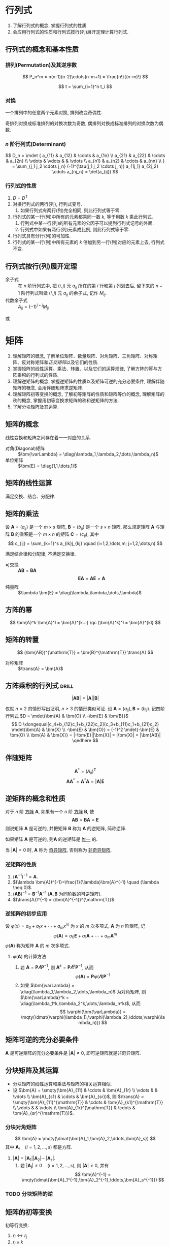 #+LATEX_HEADER: \usepackage{mathtools, amsthm, booktabs, physics, bm, extarrows}
#+LATEX_HEADER: \usepackage[capitalise, nameinlink]{cleveref}
#+LATEX_HEADER: \renewcommand\arraystretch{1.5}
#+LATEX_HEADER: \theoremstyle{definition} \newtheorem{definition}{定义}[section]
#+LATEX_HEADER: \theoremstyle{plain} \newtheorem{theorem}{定理}[section]
#+LATEX_HEADER: \theoremstyle{plain} \newtheorem*{deduction}{推论}
#+LATEX_HEADER: \theoremstyle{remark} \newtheorem{remark}{注释}[section]
#+LATEX_HEADER: \DeclareMathOperator{\diag}{diag}
#+LATEX_HEADER: \DeclareMathOperator{\tr}{tr}
#+LATEX_HEADER: \newcommand{\inner}[2]{[\bm{#1},\bm{#2}]}
#+LATEX_HEADER: \newcommand{\trans}[1]{\bm{#1}^{\mathrm{T}}}
#+LATEX_HEADER: \newcommand{\vg}[1]{\mathrm{(\uppercase\expandafter{\romannumeral#1})}}

* 行列式
1. 了解行列式的概念, 掌握行列式的性质
2. 会应用行列式的性质和行列式按行(列)展开定理计算行列式.

** 行列式的概念和基本性质
*** 排列(Permutation)及其逆序数
\[ P_n^m = n(n-1)(n-2)\cdots(n-m+1) = \frac{n!}{(n-m)!} \]

\[ t = \sum_{i=1}^n t_i \]

*** 对换
#+begin_theorem
一个排列中的任意两个元素对换, 排列改变奇偶性.
#+end_theorem

#+begin_deduction
奇排列对换成标准排列的对换次数为奇数, 偶排列对换成标准排列的对换次数为偶数.
#+end_deduction

*** $n$ 阶行列式(Determinant)
\[ 
D_n = \mdet {
a_{11} & a_{12} & \cdots & a_{1n} \\
a_{21} & a_{22} & \cdots & a_{2n} \\
\vdots & \vdots &        & \vdots \\
a_{n1} & a_{n2} & \cdots & a_{nn} \\
}
= \sum_{j_1 j_2 \cdots j_n} (-1)^{\tau(j_1 j_2 \cdots j_n)} a_{1j_1} a_{2j_2} \cdots a_{nj_n}
= \det(a_{ij})
\]

*** 行列式的性质
1. $D=D^{\mathrm{T}}$
2. 对换行列式的两行(列), 行列式变号.
   1. 如果行列式有两行(列)完全相同, 则此行列式等于零.
3. 行列式的某一行(列)中所有的元素都乘同一数 $k$, 等于用数 $k$ 乘此行列式.
   1. 行列式中某一行(列)的所有元素的公因子可以提到行列式记号的外面.
   2. 行列式中如果有两行(列)元素成比例, 则此行列式等于零.
4. 行列式具有分行(列)的可加性.
5. 行列式的某一行(列)中所有元素的 $k$ 倍加到另一行(列)对应的元素上去, 行列式不变.

** 行列式按行(列)展开定理
- 余子式 :: 在 $n$ 阶行列式中, 把 $(i,j)$ 元 $a_{ij}$ 所在的第 $i$ 行和第 $j$ 列划去后, 留下来的 $n-1$ 阶行列式叫做 $(i,j)$ 元 $a_{ij}$ 的余子式, 记作 $M_{ij}$.
- 代数余子式 :: $A_{ij} = (-1)^{i+j} M_{ij}$

\begin{equation*}
\sum_{k=1}^n a_{ki}A_{kj} = 
\begin{cases}
D & i=j. \\
0 & i \neq j.
\end{cases}
\end{equation*}
或
\begin{equation*}
\sum_{k=1}^n a_{ik}A_{jk} = 
\begin{cases}
D & i=j. \\
0 & i \neq j.
\end{cases}
\end{equation*}

* 矩阵
1. 理解矩阵的概念, 了解单位矩阵、数量矩阵、对角矩阵、三角矩阵、对称矩阵、反对称矩阵和[[正交矩阵和正交变换][正交矩阵]]以及它们的性质.
2. 掌握矩阵的线性运算、乘法、转置、以及它们的运算规律, 了解方阵的幂与方阵乘积的行列式的性质.
3. 理解逆矩阵的概念, 掌握逆矩阵的性质以及矩阵可逆的充分必要条件, 理解伴随矩阵的概念, 会用伴随矩阵求逆矩阵.
4. 理解矩阵初等变换的概念, 了解初等矩阵的性质和矩阵等价的概念, 理解矩阵的秩的概念, 掌握用初等变换求矩阵的秩和逆矩阵的方法.
5. 了解分块矩阵及其运算.

** 矩阵的概念
线性变换和矩阵之间存在着一一对应的关系.
- 对角(Diagonal)矩阵 :: $\bm{\varLambda} = \diag(\lambda_1,\lambda_2,\dots,\lambda_n)$
- 单位矩阵 :: $\bm{E} = \diag(1,1,\dots,1)$

** 矩阵的线性运算
满足交换、结合、分配律.

** 矩阵的乘法
#+begin_definition
设 $\bm{A}=(a_{ij})$ 是一个 $m \times s$ 矩阵, $\bm{B}=(b_{ij})$ 是一个 $s \times n$ 矩阵,
那么规定矩阵 $\bm{A}$ 与矩阵 $\bm{B}$ 的乘积是一个 $m \times n$ 的矩阵 $\bm{C}=(c_{ij})$,
其中 \[ c_{ij} = \sum_{k=1}^s a_{ik}j_{kj} \quad (i=1,2,\dots,m; j=1,2,\dots,n) \]
#+end_definition
满足结合律和分配律, 不满足交换律.
- 可交换 :: $\bm{AB} = \bm{BA}$
  \[ \bm{EA} = \bm{AE} = \bm{A} \]
- 纯量阵 :: $\lambda \bm{E} = \diag(\lambda,\lambda,\dots,\lambda)$

** 方阵的幂
\[ \bm{A}^k \bm{A}^l = \bm{A}^{k+l} \qc (\bm{A}^k)^l = \bm{A}^{kl} \]

** 矩阵的转置
\[ (\bm{AB})^{\mathrm{T}} = \bm{B}^{\mathrm{T}} \trans{A} \]
- 对称矩阵 :: $\trans{A} = \bm{A}$

** 方阵乘积的行列式                                                  :drill:
SCHEDULED: <2019-11-11 Mon>
:PROPERTIES:
:ID:       6E4AF1BC-2B94-4835-B931-B3044C25D1D4
:DRILL_LAST_INTERVAL: 3.86
:DRILL_REPEATS_SINCE_FAIL: 2
:DRILL_TOTAL_REPEATS: 1
:DRILL_FAILURE_COUNT: 0
:DRILL_AVERAGE_QUALITY: 3.0
:DRILL_EASE: 2.36
:DRILL_LAST_QUALITY: 3
:DRILL_LAST_REVIEWED: [2019-11-07 Thu 14:56]
:END:
\[ |\bm{AB}| = |\bm{A}||\bm{B}| \]
#+begin_proof
仅就 $n=2$ 的情形写出证明, $n\geqslant 3$ 的情形类似可证.
设 $\bm{A}=(a_{ij}), \bm{B}=(b_{ij})$. 记四阶行列式 $D = \mdet{\bm{A} & \bm{O} \\ -\bm{E} & \bm{B}}$
\[
D \xlongequal[c_4+b_{12}c_1+b_{22}c_2]{c_3+b_{11}c_1+b_{21}c_2} \mdet{\bm{A} & \bm{X} \\ -\bm{E} & \bm{O}}
= (-1)^2 \mdet{-\bm{E} & \bm{O} \\ \bm{A} & \bm{X}} = |-\bm{E}||\bm{X}| = |\bm{X}| = |\bm{AB}|
\qedhere
\]
#+end_proof

** 伴随矩阵
\[ \bm{A}^{*} = (A_{ij})^{\mathrm{T}} \]
\[ \bm{A} \bm{A}^{*} = \bm{A}^{*} \bm{A} = |\bm{A}| \bm{E} \]

** 逆矩阵的概念和性质
#+begin_definition
对于 $n$ 阶 _方阵_ $\bm{A}$, 如果有一个 $n$ 阶 _方阵_ $\bm{B}$, 使
\[ \bm{AB} = \bm{BA} = \bm{E} \]
则说矩阵 $\bm{A}$ 是可逆的, 并把矩阵 $\bm{B}$ 称为 $\bm{A}$ 的逆矩阵, 简称逆阵.
#+end_definition

如果矩阵 $\bm{A}$ 是可逆的, 则$\bm{A}$ 的逆矩阵是 _惟一_ 的.

当 $|\bm{A}| = 0$ 时, $\bm{A}$ 称为 _奇异矩阵_, 否则称为 _非奇异矩阵_.

*** 逆矩阵的性质
1. $(\bm{A}^{-1})^{-1}=\bm{A}$.
2. $(\lambda \bm{A})^{-1}=\frac{1}{\lambda}\bm{A}^{-1} \quad (\lambda \neq 0)$.
3. $(\bm{AB})^{-1} = \bm{B}^{-1} \bm{A}^{-1}$ ($\bm{A}, \bm{B}$ 为同阶数的可逆矩阵).
4. $(\trans{A})^{-1} = (\bm{A}^{-1})^{\mathrm{T}}$.

*** 逆矩阵的初步应用
设 $\varphi(x) = a_0 + a_1 x + \cdots + a_m x^m$ 为 $x$ 的 $m$ 次多项式, $\bm{A}$ 为 $n$ 阶矩阵, 记
\[ \varphi(\bm{A}) = a_0 \bm{E} + a_1 \bm{A} + \cdots + a_m \bm{A}^m \]
$\varphi(\bm{A})$ 称为矩阵 $\bm{A}$ 的 $m$ 次多项式.

**** $\varphi(\bm{A})$ 的计算方法
1. 若 $\bm{A} = \bm{P\varLambda}\bm{P}^{-1}$, 则 $\bm{A}^k = \bm{P} \bm{\varLambda}^k \bm{P}^{-1}$, 从而
   \[ \varphi(\bm{A}) = \bm{P} \varphi(\bm{\varLambda}) \bm{P}^{-1} \]
2. 如果 $\bm{\varLambda} = \diag(\lambda_1,\lambda_2,\dots,\lambda_n)$ 为对角矩阵, 则 $\bm{\varLambda}^k = \diag(\lambda_1^k,\lambda_2^k,\dots,\lambda_n^k)$, 从而
   \[ \varphi(\bm{\varLambda}) = \mqty(\dmat{\varphi(\lambda_1),\varphi(\lambda_2),\ddots,\varphi(\lambda_n)}) \]

** 矩阵可逆的充分必要条件
$\bm{A}$ 是可逆矩阵的充分必要条件是 $|\bm{A}| \neq 0$, 即可逆矩阵就是非奇异矩阵.

** 分块矩阵及其运算
- 分块矩阵的线性运算和乘法与矩阵的相关运算相似.
- 设 $\bm{A} = \smqty(\bm{A}_{11} & \cdots & \bm{A}_{1r} \\ \vdots & & \vdots \\ \bm{A}_{s1} & \cdots & \bm{A}_{sr})$, 则 $\trans{A} = \smqty(\bm{A}_{11}^{\mathrm{T}} & \cdots & \bm{A}_{s1}^{\mathrm{T}} \\ \vdots & & \vdots \\ \bm{A}_{1r}^{\mathrm{T}} & \cdots & \bm{A}_{sr}^{\mathrm{T}})$.

*** 分块对角矩阵
\[ \bm{A} = \mqty(\dmat{\bm{A}_1,\bm{A}_2,\ddots,\bm{A}_s}) \]
其中 $\bm{A}_i \quad (i=1,2,\dots,s)$ 都是方阵.
1. $|\bm{A}| = |\bm{A}_1| |\bm{A}_2| \cdots |\bm{A}_s|$.
   1. 若 $|\bm{A_i}| \neq 0 \quad (i=1,2,\dots,s)$, 则 $|\bm{A}| \neq 0$, 并有
      \[ \bm{A}^{-1} = \mqty(\dmat{\bm{A}_1^{-1},\bm{A}_2^{-1},\ddots,\bm{A}_s^{-1}}) \]

*** TODO 分块矩阵的逆

** 矩阵的初等变换
#+attr_latex: :options [矩阵的初等变换]
#+begin_definition
初等行变换:
1. $r_i \leftrightarrow r_j$
2. $r_i \times k$
3. $r_i+kr_j$
将记号 $r$ 换成 $c$ 即为矩阵的 _初等列变换_, 其与初等行变换统称为 _初等变换_.
#+end_definition

** 矩阵的等价
- 如果矩阵 $\bm{A}$ 经过有限次初等行变换变成矩阵 $\bm{B}$, 就称矩阵 $\bm{A}$ 与 $\bm{B}$ 行等价, 记作 $\bm{A} \stackrel{r}{\sim} \bm{B}$.
- 如果矩阵 $\bm{A}$ 经过有限次初等列变换变成矩阵 $\bm{B}$, 就称矩阵 $\bm{A}$ 与 $\bm{B}$ 列等价, 记作 $\bm{A} \stackrel{c}{\sim} \bm{B}$.
- 如果矩阵 $\bm{A}$ 经过有限次初等变换变成矩阵 $\bm{B}$, 就称矩阵 $\bm{A}$ 与 $\bm{B}$ 等价, 记作 $\bm{A} \sim \bm{B}$.

- 矩阵等价的性质
  1. 反身性 $\bm{A} \sim \bm{A}$
  2. 对称性 $\bm{A}\sim \bm{B} \Rightarrow \bm{B} \sim \bm{A}$
  3. 传递性 $\bm{A}\sim \bm{B}, \bm{B}\sim \bm{C} \Rightarrow \bm{A}\sim \bm{C}$

#+begin_definition
行阶梯形矩阵
1. 非零行在零行的上面;
2. 非零行的首非零元所在列在上一行的首非零元的右面.
#+end_definition

#+begin_definition
行最简形矩阵
1. 非零行的首非零元为 1;
2. 首非零元所在的列的其他元均为 0,
的行阶梯矩阵
#+end_definition

用归纳法不难证明(这里不证): 对于任何非零矩阵 $\bm{A}_{m \times n}$, 总可经有限次初等行变换把它变为行阶梯形矩阵和行最简形矩阵.

#+begin_theorem
label:thr:3
设 $\bm{A}$ 与 $\bm{B}$ 为 $m \times n$ 矩阵, 那么
1. $\bm{A} \stackrel{r}{\sim} \bm{B}$ 的充分必要条件是存在 $m$ 阶可逆矩阵 $\bm{P}$, 使 $\bm{PA}=\bm{B}$;
2. $\bm{A} \stackrel{c}{\sim} \bm{B}$ 的充分必要条件是存在 $n$ 阶可逆矩阵 $\bm{Q}$, 使 $\bm{AQ}=\bm{B}$;
3. $\bm{A} \sim \bm{B}$ 的充分必要条件是存在 $m$ 阶可逆矩阵 $\bm{P}$, 及 $n$ 阶可逆矩阵 $\bm{Q}$, 使 $\bm{PAQ}=\bm{B}$.
#+end_theorem

** 初等矩阵
#+begin_definition
由单位矩阵 $\bm{E}$ 经过一次初等变换得到的矩阵称为 _初等矩阵_.
#+end_definition

- 初等矩阵的性质
  1. 设 $\bm{A}_{m \times n}$, 对 $\bm{A}$ 施行一次初等行变换, 相当于 $\bm{A}$ 左乘一个相应的 $m$ 阶初等矩阵.
   对 $\bm{A}$ 施行一次初等列变换, 相当于 $\bm{A}$ 右乘一个相应的 $n$ 阶初等矩阵. (左行右列)
  2. 方阵 $\bm{A}$ 可逆的充分必要条件是存在有限个初等矩阵 $\bm{P}_1, \bm{P}_2, \dots, \bm{P}_l$, 使 $\bm{A}=\bm{P}_1\bm{P}_2 \cdots \bm{P}_l$

由以上两条性质即可证明 cref:thr:3.

#+begin_deduction
方阵 $\bm{A}$ 可逆的充分必要条件是 $\bm{A} \stackrel{r}{\sim} \bm{E}$.
#+end_deduction

通过初等行变换求可逆矩阵
\begin{equation*}
\bm{PA}=\bm{B} \iff
\begin{cases}
\bm{PA}=\bm{B},\\
\bm{PE}=\bm{P}.
\end{cases}
\iff \bm{P}(\bm{A}, \bm{E}) = (\bm{B}, \bm{P})
\iff (\bm{A},\bm{E}) \stackrel{r}{\sim} (\bm{B},\bm{P})
\end{equation*}

** 矩阵的秩
#+begin_definition
在 $m \times n$ 矩阵 $\bm{A}$ 中, 任取 $k$ 行与 $k$ 列 ($k \leqslant m, k \leqslant n$), 位于这些行列交叉处的 $k^2$ 个元素,
不改变它们在 $\bm{A}$ 中所处的位置次序而得的 $k$ 阶 _行列式_, 称为矩阵 $\bm{A}$ 的 $k$ 阶子式.
#+end_definition

#+begin_theorem
设 $\bm{A} \stackrel{r}{\sim} \bm{B}$, 则 $\bm{A}$ 与 $\bm{B}$ 中非零子式的最高阶数相等.
#+end_theorem

#+begin_definition
设在矩阵 $\bm{A}$ 中有一个不等于 $0$ 的 $r$ 阶子式 $\bm{D}$, 且所有 $r+1$ 阶子式(如果存在的话)全等于 $0$, 那么 $\bm{D}$ 称为矩阵 $\bm{A}$ 的最高阶非零子式,
数 $r$ 称为矩阵 $\bm{A}$ 的秩, 记作 $R(\bm{A})$. 并规定零矩阵的秩等于 $0$.
#+end_definition

可逆矩阵又称 _满秩矩阵_, 不可逆矩阵(奇异矩阵)又称 _降秩矩阵_.

*** TODO *矩阵的秩的性质                                            :drill:
SCHEDULED: <2019-11-11 Mon>
:PROPERTIES:
:ID:       5723E5CF-AF31-4350-86B3-ECCA9D100A17
:DRILL_LAST_INTERVAL: 3.86
:DRILL_REPEATS_SINCE_FAIL: 2
:DRILL_TOTAL_REPEATS: 1
:DRILL_FAILURE_COUNT: 0
:DRILL_AVERAGE_QUALITY: 3.0
:DRILL_EASE: 2.36
:DRILL_LAST_QUALITY: 3
:DRILL_LAST_REVIEWED: [2019-11-07 Thu 17:28]
:END:
1. $0 \leqslant R(\bm{A}_{m \times n}) \leqslant \min \qty{m,n}$.
2. $R(\trans{A}) = R(\bm{A}) = R(\bm{A}\trans{A}) = R(\trans{A}\bm{A})$.
3. $R(\bm{A}^n) = R(\bm{A}^{n+1})$.
4. 若 $\bm{A} \sim \bm{B}$, 则 $R(\bm{A}) = R(\bm{B})$.
   1. 若 $\bm{P}, \bm{Q}$ 可逆, 则 $R(\bm{PAQ})=R(\bm{A})$.
5. $\max \qty{R(\bm{A}), R(\bm{B})} \leqslant R(\bm{A}, \bm{B}) \leqslant R(\bm{A}) + R(\bm{B})$.
   1. 特别地, 当 $\bm{B}=\bm{b}$ 为非零列向量时, 有 $R(\bm{A}) \leqslant R(\bm{A},\bm{b}) \leqslant R(\bm{A})+1$.
6. $R(\bm{A}+\bm{B}) \leqslant R(\bm{A},\bm{B}) \leqslant R(\bm{A}) + R(\bm{B})$.
7. $R(\bm{A})+R(\bm{B})-n \leqslant R(\bm{AB}) \leqslant \min \qty{R(\bm{A}), R(\bm{B})} \quad (\bm{A}_{m \times n}, \bm{B}_{n \times l})$.
8. 若 $\bm{A}_{m \times n} \bm{B}_{n \times l} = \bm{O}$, 则 $R(\bm{A})+R(\bm{B}) \leqslant n$.
9. $R(\bm{A}^{*}) = \begin{cases} n & R(\bm{A})=n,\\ 1 & R(\bm{A})=n-1,\\ 0 & R(\bm{A})<n-1. \end{cases}$

#+attr_latex: :options [证明 2. 同济六版 P102 例 15]
#+begin_proof
即证明齐次方程 $\bm{Ax}= 0$ 与 $(\trans{A}\bm{A})\bm{x}= 0$ 同解:
1. 若 $\bm{x}$ 满足 $\bm{Ax}= \bm{0}$, 则有 $\trans{A}(\bm{Ax})= \bm{0}$,
   即 $(\trans{A}\bm{A})\bm{x}= \bm{0}$;
2. 若 $\bm{x}$ 满足 $(\trans{A}\bm{A})\bm{x}= \bm{0}$, 则 $\trans{x}(\trans{A}\bm{A})\bm{x}= 0$,
   即 $(\bm{Ax})^{\mathrm{T}}(\bm{Ax})= 0$, 从而 $\bm{Ax}= \bm{0}$.
#+end_proof

#+attr_latex: :options [证明 6.]
#+begin_proof
\[ \underbrace{(\bm{A}+\bm{B})}_{\vg{1}} = \underbrace{(\bm{A},\bm{B})}_{\vg{2}} \mqty(\diag(1,\dots,1) \\ \diag(1,\dots,1)) \]
即 \vg{1} 可由 \vg{2} 线性表出, 即 $R \vg{1} \leqslant R \vg{2}$ 
#+end_proof

#+attr_latex: :options [证明 7.]
#+begin_proof
\[
\mqty(\dmat{\bm{AB}, \bm{E}}) \stackrel{c}{\sim}
\mqty(\bm{AB} & \\ \bm{A} & \bm{E}) \stackrel{r}{\sim}
\mqty(\bm{0} & \bm{-B} \\ \bm{A} & \bm{E}) \stackrel{r}{\sim}
\mqty(\bm{0} & \bm{B} \\ \bm{A} & \bm{E}) \stackrel{r}{\sim}
\mqty(\bm{A} & \bm{E} \\ & \bm{B})
\]
即 $R(\bm{AB})+n \geqslant R(\bm{A})+R(\bm{B})$. 
#+end_proof

- 列满秩矩阵 :: 矩阵的秩数等于它的列数.
- 矩阵乘法的消去律 :: 设 $\bm{AB} = \bm{O}$, 若 $\bm{A}$ 为列满秩矩阵, 则 $\bm{B}=\bm{O}$.

* 向量
** 向量的概念
$n$ 维列向量 \[ \bm{a}=\mqty(a_1 \\ a_2 \\ \vdots \\ a_n) \] 与 
$n$ 维行向量 \[ \bm{a}^{\mathrm{T}}=\qty(a_1, a_2, \dots, a_n) \] 总是看做是两个不同的向量.

- 向量组 :: 若干个同维数的列向量所组成的集合.

** 向量的线性组合和线性表示
#+attr_latex: :options [线性组合]
#+begin_definition
给定向量组 $A:\bm{a}_1, \bm{a}_2, \dots, \bm{a}_m$ 对于任何一组实数 $k_1, k_2, \dots, k_m$, 表达式
\[k_1\bm{a}_1+k_2\bm{a}_2+ \cdots +k_m\bm{a}_m\]
称为向量组 $A$ 的一个线性组合, $k_1, k_2, \dots, k_m$ 称为这个线性组合的系数.
#+end_definition

#+attr_latex: :options [线性表示]
#+begin_definition
给定向量组 $A:\bm{a}_1, \bm{a}_2, \dots, \bm{a}_m$ 和向量 $\bm{b}$, 如果存在一组数 $\lambda_1, \lambda_2, \dots, \lambda_m$, 使
\[\bm{b}=\lambda_1\bm{a}_1+\lambda_2\bm{a}_2+\cdots +\lambda_m\bm{a}_m\]
则向量 $\bm{b}$ 是向量组 $A$ 的线性组合, 这是称向量 $\bm{b}$ 能由向量组 $A$ 线性表示.
#+end_definition

#+begin_theorem
向量组 $B$ 能由向量组 $A$ 线性表示的充分必要条件是 $R(\bm{A})=R(\bm{A},\bm{B})$.
#+end_theorem

#+begin_theorem
设向量组 $B$ 能由向量组 $A$ 线性表示, 则 $R(\bm{B}) \leqslant R(\bm{A})$.
#+end_theorem

** 等价向量组
#+attr_latex: :options [向量组等价]
#+begin_definition
设有两个向量组 $A:\bm{a}_1, \bm{a}_2, \dots, \bm{a}_m$ 及 $B:\bm{b}_1,\bm{b}_2,\dots,\bm{b}_l$, 若 $B$ 组中的每个向量都能由向量组 $A$ 线性表示,
则称向量组 $B$ 能由向量组 $A$ 线性表示. 若向量组 $A$ 与向量组 $B$ 能相互线性表示, 则称这两个向量组等价.
#+end_definition

#+begin_deduction
向量组 $A$ 与向量组 $B$ 等价的充分必要条件是 \[R(\bm{A})=R(\bm{B})=R(\bm{A},\bm{B})\]
#+end_deduction

** 向量组的线性相关与线性无关
#+begin_definition
给定向量组 $A:\bm{a}_1, \bm{a}_2, \dots, \bm{a}_m$, 如果存在不全为零的数 $k_1, k_2, \dots, k_m$, 使
\[k_1\bm{a}_1+k_2\bm{a}_2+ \cdots +k_m\bm{a}_m = 0\]
则称向量组 $A$ 是线性相关的, 否则称它线性无关.
#+end_definition

#+begin_theorem
向量组 $A:\bm{a}_1, \bm{a}_2, \dots, \bm{a}_m$ 线性相关的充分必要条件是它所构成的矩阵 
$\bm{A}=(\bm{a}_1, \bm{a}_2, \dots, \bm{a}_m)$ 的秩小于向量个数 $m$;
向量组 $A$ 线性无关的充分必要条件是 $R(\bm{A})=m$.
#+end_theorem
即齐次方程有无穷多解(非零解) $\iff$ 其有效方程个数少于未知数个数.

*** *线性相关的一些结论
1. 一个向量组若含有线性相关的部分组, 则该向量组线性相关. 反之, 一个向量组若线性无关, 则它的任何部分组都线性无关.
2. $m$ 个 $n$ 维向量组成的向量组, 当维数 $n$ 小于向量个数 $m$ 时一定线性相关.
3. 设列向量组 $A$ 线性无关, 而向量组 $(A,\bm{b})$ 线性相关, 则 $\bm{b}$ 必能由向量组 $A$ 线性表示, 且表达式是惟一的.

** 向量组的秩
#+begin_definition
设有向量组 $A$, 如果在 $A$ 中能选出 $r$ 个向量 $\bm{a}_1,\bm{a}_2, \dots, \bm{a}_r$, 满足
1. 向量组 $A_0:\bm{a}_1, \bm{a}_2, \dots, \bm{a}_r$ 线性无关;
2. 向量组 $A$ 中任意 $r+1$ 个向量都线性相关,
那么称向量组 $A_0$ 是向量组 $A$ 的一个最大线性无关向量组, 其所含向量个数 $r$ 称为向量组 $A$ 的秩, 记作 $R_A$.
#+end_definition

*** 向量组的极大线性无关组
向量组 $A$ 和它自己的最大无关组 $A_0$ 是等价的.

#+attr_latex: :options [最大无关组的等价定义]
#+begin_deduction
设列向量组 $A_0$ 是向量组 $A$ 的一个部分组, 且满足
1. 向量组 $A_0$ 线性无关;
2. 向量组 $A$ 的任一向量都能由向量组 $A_0$ 线性表示,
那么向量组 $A_0$ 便是向量组 $A$ 的一个最大无关组.
#+end_deduction

** 向量组的秩与矩阵的秩之间的关系                                    :drill:
SCHEDULED: <2019-11-11 Mon>
:PROPERTIES:
:ID:       A7F06235-EEBC-4DEE-A15A-8622E5860D1E
:DRILL_LAST_INTERVAL: 3.86
:DRILL_REPEATS_SINCE_FAIL: 2
:DRILL_TOTAL_REPEATS: 1
:DRILL_FAILURE_COUNT: 0
:DRILL_AVERAGE_QUALITY: 3.0
:DRILL_EASE: 2.36
:DRILL_LAST_QUALITY: 3
:DRILL_LAST_REVIEWED: [2019-11-07 Thu 17:00]
:END:
#+begin_theorem
矩阵的秩等于它的列向量组的秩, 也等于它的行向量组的秩.
#+end_theorem

- 齐次方程组同解 ::  如果矩阵 $\bm{A}_{m \times n}, \bm{B}_{l \times n}$ 的行向量组等价
  (此时 $\bm{Ax}= \bm{0}$ 与 $\bm{Bx}= \bm{0}$ 可互推), 则方程 $\bm{Ax}= \bm{0}$ 与 $\bm{Bx}= \bm{0}$ 同解.
  从而两个方程的列向量组各向量之间的线性关系相同.
  
若方程组 $\bm{A}$ 与方程组 $\bm{B}$ 能相互线性表示, 就称这两个方程组可互推, 可互推的线性方程组一定同解.

* 线性方程组
** 线性方程组的克拉默(Cramer)法则
含有 $n$ 个未知数 $x_1, x_2, \dots, x_n$ 的 $n$ 个线性方程的方程组
\begin{equation}
\label{eq:1}
\begin{cases}
a_{11}x_1 + a_{12}x_2 + \cdots + a_{1n}x_n = b_1 ,\\
a_{21}x_1 + a_{22}x_2 + \cdots + a_{2n}x_n = b_2 ,\\
\cdots \\
a_{n1}x_1 + a_{n2}x_2 + \cdots + a_{nn}x_n = b_n .
\end{cases}
\end{equation}
它的解可以用 $n$ 阶行列式表示, 即有
- 克拉默法则 :: 如果线性方程组 eqref:eq:1 的系数矩阵 $\bm{A}$ 的行列式不等于零, 即
  \[ |\bm{A}| = \mdet{a_{11} & \cdots & a_{1n} \\ \vdots & & \vdots \\ a_{n1} & \cdots & a_{nn}} \neq 0 \]
  那么, 该方程组有惟一解
  \[ x_j = \frac{|\bm{A}_j|}{|\bm{A}|} \qc j=1,2,\dots,n \]
  其中 $\bm{A}_j$ 是把系数矩阵 $\bm{A}$ 中第 $j$ 列的元素用方程组右端的常数项代替后所得到的 $n$ 阶矩阵.

** *线性方程组的解
#+begin_theorem
$n$ 元线性方程组 $\bm{Ax}=\bm{b}$
1. 无解 $\iff R(\bm{A}) < R(\bm{A},\bm{b})$;
2. 有惟一解 $\iff R(\bm{A})=R(\bm{A},\bm{b})=n$;
3. 有无限多解 $\iff R(\bm{A})=R(\bm{A},\bm{b})<n$.
#+end_theorem

** 齐次线性方程组有非零解的充分必要条件
#+begin_theorem
$n$ 元齐次线性方程组 $\bm{Ax}=0$ 有非零解的充分必要条件是 $R(\bm{A})<n$.
#+end_theorem

** 非齐次线性方程组有解的充分必要条件
#+begin_theorem
线性方程组 $\bm{Ax}=\bm{b}$ 有解的充分必要条件是 $R(\bm{A})=R(\bm{A},\bm{b})$.
#+end_theorem

#+begin_theorem
矩阵方程 $\bm{AX}=\bm{B}$ 有解的充分必要条件是 $R(\bm{A}) = R(\bm{A},\bm{B})$.
#+end_theorem

** 线性方程组解的性质和解的结构
*** 齐次线性方程组的基础解系和通解
对于向量方程 $\bm{Ax}=\bm{0}$:
1. 若 $\bm{x}=\bm{\xi}_1,x=\bm{\xi}_2$ 为该方程的解, 则 $\bm{x}=\bm{\xi}_1+\bm{\xi}_2$ 也是该方程的解.
2. 若 $\bm{x}=\bm{\xi}_1$ 为该方程的解, $k$ 为实数, 则 $x=k\bm{\xi}_1$ 也是该方程的解.

齐次线性方程组的解集的最大无关组 $S_0:\bm{\xi}_1,\bm{\xi}_2,\dots,\bm{\xi}_t$ 称为该齐次线性方程组的 _基础解系_. \\
则该方程的解的 _通解_ 即为 $\bm{x}=k_1\bm{\xi}_1+k_2\bm{\xi}_2+\cdots+k_t\bm{\xi}_t$.

#+begin_theorem
设矩阵 $\bm{A}_{m \times n}$ 的秩 $R(\bm{A})=r$, 则 $n$ 元齐次线性方程组 $\bm{Ax}=\bm{0}$ 的解集 $S$ 的秩 $R_s=n-r$.
#+end_theorem

*** 非齐次线性方程组的通解
对于向量方程 $\bm{Ax}=\bm{b}$:
1. 设 $\bm{x}=\bm{\eta}_1,\bm{x}=\bm{\eta}_2$ 都是该方程的解, 则 $x=\bm{\eta}_1-\bm{\eta}_2$ 为对应的齐次线性方程组 $\bm{Ax}=0$ 的解.
2. 设 $\bm{x}=\bm{\eta}$ 是该方程的解, $\bm{x}=\bm{\xi}$ 是对应的齐次方程的解, 则 $\bm{x}=\bm{\xi}+\bm{\eta}$ 仍是该方程的解.

若求得该方程的 _特解_ 为 $\bm{\eta}^{*}$, 那么其 _通解_ 为 $\bm{x}=k_1\bm{\xi}_1+\cdots+k_{n-r}\bm{\xi}_{n-r}+\bm{\eta}^{*}$.

* 矩阵的特征值和特征向量
1. 理解矩阵的特征值和特征向量的概念及性质, 会求矩阵的特征值和特征向量.
2. 理解相似矩阵的概念、性质及矩阵可相似对角化的充分必要条件, 会将矩阵化为相似对角矩阵.
3. 理解实对称矩阵的特征值和特征向量的性质.

** 向量的内积
#+begin_definition
设有 $n$ 维向量
\[\bm{x}=\mqty(x_1\\x_2\\\vdots\\x_n),\bm{y}=\mqty(y_1\\y_2\\\vdots\\y_n)\]
令
\[[\bm{x},\bm{y}]=x_1y_1+x_2y_2+\cdots +x_ny_n\]
$\inner{x}{y}$ 称为向量 $\bm{x}$ 与 $\bm{y}$ 的 _内积_.
#+end_definition

当 $x$ 与 $y$ 都是列向量时, 有
\[\inner{x}{y}=\trans{x}\bm{y}\]

内积满足交换律, 结合律, 分配律.

#+attr_latex: :options [施瓦茨(Schwarz) 不等式]
#+begin_theorem
\[\inner{x}{y}\leqslant\inner{x}{x}\inner{y}{y}\]
#+end_theorem

#+begin_definition
令
\[\norm{x}=\sqrt{\inner{x}{x}}\]
称为 $n$ 维向量 $\bm{x}$ 的 _长度_ 或 _范数_.
#+end_definition

向量的长度具有非负性和齐次性.

- 单位向量 :: $\norm{x}=1$

#+attr_latex: :options [向量的夹角]
#+begin_definition
\[\theta=\arccos \frac{\inner{x}{y}}{\norm{x}\norm{y}} \quad \bm{x}\neq 0,\bm{y}\neq 0\]
#+end_definition

- 正交 :: $\inner{x}{y}=0$
- 正交向量组 :: 一组两两正交的非零向量.

#+begin_theorem
正交向量组必线性无关.
#+end_theorem

** 线性无关向量组的正交规范化方法
#+begin_definition
设 $n$ 维向量 $\bm{e}_1,\bm{e}_2,\dots,\bm{e}_r$ 是向量空间 $V (V \subseteq \mathbb{R}^n)$ 的一个基,
如果 $\bm{e}_1,\dots,\bm{e}_r$ 两两正交, 且都是单位向量, 则称 $\bm{e}_1,\dots,\bm{e}_r$ 是 $V$ 的一个 _标准正交基_.
#+end_definition

$V$ 中任一向量 $\bm{a}$ 应能由 $\bm{e}_1,\dots,\bm{e}_r$ 线性表示, 设表达式为
\[\bm{a}=\lambda_1\bm{e}_1+\lambda_2\bm{e}_2+ \cdots +\lambda_r\bm{e}_r\]
为求其中的系数 $\lambda_i (i=1,\dots,r)$, 可用 $\bm{e}_i^{\mathrm{T}}$ 左乘上式, 有
\[\bm{e}_i^{\mathrm{T}}\bm{a}=\lambda_i\bm{e}_i^{\mathrm{T}}\bm{e}_i=\lambda_i\]
即
\[\lambda_i=\bm{e}_i^{\mathrm{T}}\bm{a}=[\bm{a},\bm{e}_i]\]

*** 施密特(Schmidt) 正交化
设 $\bm{a}_1,\dots,\bm{a}_r$ 是向量空间 $V$ 中的一个基, 要求 $V$ 的一个标准正交基.
这也就是要找一组两两正交的单位向量 $\bm{e}_1,\dots,\bm{e}_r$ 使 $\bm{e}_1,\dots,\bm{e}_r$ 与 $\bm{a}_1,\dots,\bm{a}_r$ 等价. 取
\begin{align*}
\bm{b}_1 &= \bm{a}_1, \\
\bm{b}_2 &= \bm{a}_2 - \frac{[\bm{b}_1,\bm{a}_2]}{[\bm{b}_1,\bm{b}_1]}\bm{b}_1, \\
\cdots \\
\bm{b}_r &= \bm{a}_r - \frac{[\bm{b}_1,\bm{a}_r]}{[\bm{b}_1,\bm{b}_1]}\bm{b}_1 - \frac{[\bm{b}_2,\bm{a}_r]}{[\bm{b}_2,\bm{b}_2]}\bm{b}_2 - \cdots - 
\frac{[\bm{b}_{r-1},\bm{a}_r]}{[\bm{b}_{r-1},\bm{b}_{r-1}]}\bm{b}_{r-1}
\end{align*}
容易验证 $\bm{b}_1,\dots,\bm{b}_r$ 两两正交, 且 $\bm{a}_1,\dots,\bm{a}_r$ 与 $\bm{b}_1,\dots,\bm{b}_r$ 等价,
且对任何 $k(1\leqslant k\leqslant r)$, 向量组 $\bm{a}_1,\dots,\bm{a}_k$ 与 $\bm{b}_1,\dots,\bm{b}_k$ 等价.
然后把它们单位化, 即取
\[\bm{e}_i=\frac{\bm{b}_i}{\norm{\bm{b}_i}} (i=1,\dots,r)\]
就是 $V$ 的一个标准正交基.

- $\bm{a}$ 在 $\bm{b}$ 上的投影 ::
\begin{equation*}
\qty[\bm{a},\frac{\bm{b}}{\norm{\bm{b}}}]\frac{\bm{b}}{\norm{\bm{b}}}=\frac{\inner{a}{b}}{\norm{\bm{b}}^2}\bm{b}
\end{equation*}

** 正交矩阵和正交变换
#+attr_latex: :options [正交矩阵]
#+begin_definition
如果 $n$ 阶矩阵 $\bm{A}$ 满足
\[\trans{A}\bm{A}=\bm{E}(\text{即}\bm{A}^{-1}=\trans{A})\]
那么称 $\bm{A}$ 为正交矩阵, 简称正交阵.
#+end_definition

用列向量表示即为
\begin{equation*}
\bm{a}_i^{\mathrm{T}}\bm{a}_j=
\begin{cases}
1 & i=j,\\
0 & i\neq j.
\end{cases}
\quad (i,j=1,2,\dots,n)
\end{equation*}

即方阵 $\bm{A}$ 为正交矩阵 $\iff \bm{A}$ 的列(行)向量都是单位向量, 且两两正交.

- 正交矩阵的性质
  1. 若 $\bm{A}$ 为正交矩阵, 则 $\bm{A}^{-1}=\trans{A}$ 也是正交矩阵, 且 $|\bm{A}|=1 \text{或} (-1)$.
  2. 若 $\bm{A}, \bm{B}$ 都为正交矩阵, 则 $\bm{AB}$ 也是正交矩阵.

#+attr_latex: :options [正交变换]
#+begin_definition
若 $\bm{P}$ 为正交矩阵, 则线性变换 $\bm{y}=\bm{Px}$ 称为正交变换.
#+end_definition

设 $\bm{y}= \bm{Px}$ 为正交变换, 则有
\[ \norm{\bm{y}}= \sqrt{\bm{y}^{\mathrm{T}}\bm{y}}= \sqrt{\trans{x}\bm{P}^{\mathrm{T}}\bm{Px}}= \sqrt{\trans{x}\bm{x}}= \norm{\bm{x}} \]

** 矩阵的特征值和特征向量的概念、性质
#+begin_definition
设 $\bm{A}$ 是 $n$ 阶矩阵, 如果数 $\lambda$ 和 $n$ 维非零列向量 $x$ 使关系式
\[ \bm{Ax} = \lambda \bm{x}\]
成立, 那么, 这样的数称为矩阵 $\bm{A}$ 的特征值, 非零向量 $\bm{x}$ 称为 $\bm{A}$ 的对应于特征值 $\lambda$ 的特征向量.
#+end_definition
即 $(\bm{A}-\lambda \bm{E})\bm{x}=0$ 或 $(\lambda \bm{E}-\bm{A})\bm{x}=0$

- 特征方程 :: $|\bm{A}-\lambda \bm{E}|=0$
- 特征多项式 :: $f(\lambda)=|\bm{A}-\lambda \bm{E}|$

- 方阵 $\bm{A}$ 的迹 :: $\tr \bm{A} = a_{11}+a_{22}+\cdots +a_{nn}$

设 $n$ 阶矩阵 $\bm{A}=(a_{ij})$ 的特征值为 $\lambda_1,\lambda_2,\dots,\lambda_n$, 不难证明[fn:1]:
1. $\lambda_1+\lambda_2+\cdots+\lambda_n=\tr \bm{A}$;
2. $\lambda_1\lambda_2\cdots\lambda_n=|\bm{A}|$.
   1. $\bm{A}$ 可逆的充分必要条件是它的特征值不含零.

设 $\lambda$ 是 $\bm{A}$ 的特征值, 则
1. $\lambda^k$ 是 $\bm{A}^k$ 的特征值;
2. $\varphi(\lambda)$ 是 $\varphi(\bm{A})$ 的特征值
   (其中 $\varphi(\lambda)=a_0+ a_1\lambda+\cdots+a_m\lambda^m$ 是 $\lambda$ 的多项式,
   $\varphi(\bm{A})=a_0\bm{E}+a_1\bm{A}+\cdots+a_m\bm{A}^m$ 是矩阵 $\bm{A}$ 的多项式).

#+begin_theorem
设 $\lambda_1, \lambda_2, \dots, \lambda_m$ 是方阵 $\bm{A}$ 的 $m$ 个特征值, $\bm{p}_1,\bm{p}_2,\dots,\bm{p}_m$ 依次是与之对应的特征向量,
如果 $\lambda_1, \lambda_2, \dots, \lambda_m$ 各不相等, 则 $\bm{p}_1,\bm{p}_2,\dots,\bm{p}_m$ 线性无关.
#+end_theorem
$\bm{A}$ 的 $k$ 重特征值对应线性无关的特征向量的个数小于或等于 $k$.

#+begin_deduction
设 $\lambda_1$ 和 $\lambda_2$ 是方阵 $\bm{A}$ 的两个不同特征值, $\bm{\xi}_1,\bm{\xi}_2,\dots,\bm{\xi}_s$ 和 $\bm{\eta}_1,\bm{\eta}_2,\dots,\bm{\eta}_t$
分别是对应于 $\lambda_1$ 和 $\lambda_2$ 的线性无关的特征向量, 则 $\bm{\xi}_1,\bm{\xi}_2,\dots,\bm{\xi}_s, \bm{\eta}_1,\bm{\eta}_2,\dots,\bm{\eta}_t$ 线性无关.
#+end_deduction
#+begin_proof
留作习题?
#+end_proof
上述推论表明: 对应于两个不同特征值的线性无关的特征向量组, 合起来仍是线性无关的. 这一结论对 $m(\geqslant 2)$ 个特征值的情形也成立.

** 相似矩阵的概念及性质
#+begin_definition
设 $\bm{A}$ 和 $\bm{B}$ 都是 $n$ 阶矩阵, 若有可逆矩阵 $\bm{P}$, 使
\[ \bm{P}^{-1}\bm{AP} = \bm{B} \]
则称 $\bm{B}$ 是 $\bm{A}$ 的相似矩阵, 或说矩阵 $\bm{A}$ 与 $\bm{B}$ 相似.
对 $\bm{A}$ 进行运算 $\bm{P}^{-1}\bm{AP}$ 称为对 $\bm{A}$ 进行相似变换,
可逆矩阵 $\bm{P}$ 称为把 $\bm{A}$ 变成 $\bm{B}$ 的相似变换矩阵.
#+end_definition

#+begin_theorem
若 $n$ 阶矩阵 $\bm{A}$ 与 $\bm{B}$ 相似, 则 $\bm{A}$ 与 $\bm{B}$ 的 _特征多项式相同_, 从而 $\bm{A}$ 与 $\bm{B}$ 的特征值亦相同.
#+end_theorem

事实上, 若 $n$ 阶矩阵 $\bm{A}$ 与 $\bm{B}$ 相似, 则 $\lambda \bm{E}-\bm{A}$ 与 $\lambda \bm{E}-\bm{B}$ 相似,
从而有 $R(\lambda \bm{E}-\bm{A}) = R(\lambda \bm{E}-\bm{B})$. 与上述定理都有可以用相似的定义证明.
可以通过此必要条件判断两个矩阵不相似.

#+begin_deduction
若 $n$ 阶矩阵 $\bm{A}$ 与对角矩阵
\[ \bm{\varLambda} = \diag(\lambda_1, \lambda_2, \dots, \lambda_n) \]
相似, 则 $\lambda_1, \lambda_2, \dots, \lambda_n$ 即是 $\bm{\varLambda}$ 的 $n$ 个特征值.
#+end_deduction

** 矩阵可相似对角化的充分必要条件及相似对角矩阵
#+begin_theorem
$n$ 阶矩阵 $\bm{A}$ 与对角矩阵相似(即 $\bm{A}$ 能对角化) 的充分必要条件是 $\bm{A}$ 有 $n$ 个线性无关的特征向量.
#+end_theorem

#+begin_deduction
如果 $n$ 阶矩阵 $\bm{A}$ 的 $n$ 个特征值互不相等, 则 $\bm{A}$ 与对角矩阵相似.
#+end_deduction

** 实对称矩阵的特征值、特征向量及其相似对角矩阵
- 对称矩阵的特征值为实数.
- 设 $\lambda_1, \lambda_2$ 是对称矩阵 $\bm{A}$ 的两个特征值, $\bm{p}_1,\bm{p}_2$ 是对应的特征向量.
  若 $\lambda_1 \neq \lambda_2$, 则 $\bm{p}_1$ 与 $\bm{p}_2$ 正交.

#+begin_theorem
label:thr:1
设 $\bm{A}$ 为 $n$ 阶对称矩阵, 则必有正交矩阵 $\bm{P}$, 使 $\bm{P}^{-1}\bm{AP} = \bm{P}^{\mathrm{T}}\bm{AP} = \bm{\varLambda}$,
其中 $\bm{\varLambda}$ 是以 $\bm{A}$ 的 $n$ 个特征值为对角元的对角矩阵.
#+end_theorem
不证

#+begin_deduction
设 $\bm{A}$ 为 $n$ 阶对称矩阵, $\lambda$ 是 $\bm{A}$ 的特征方程的 $k$ 重根, 则矩阵 $\bm{A}-\lambda \bm{E}$ 的秩 $R(\bm{A}-\lambda \bm{E})= n-k$,
从而对应特征值 $\lambda$ 恰有 $k$ 个线性无关的特征向量.
#+end_deduction

*** 对称矩阵对角化的步骤
1. 求出 $\bm{A}$ 的全部互不相等的特征值 $\lambda_1, \dots, \lambda_s$, 它们的重数依次为 $k_1,\dots,k_s \quad (k_1+\cdots+k_s=n)$.
2. 对每个 $k_i$ 重特征值 $\lambda_i$, 求方程 $(\bm{A}-\lambda_i \bm{E})x = 0$ 的基础解系, 得 $k_i$ 个线性无关的特征向量.
   再把它们正交化、单位化, 得 $k_i$ 个两两正交的单位特征向量.
   因 $k_1+\cdots+k_s=n$, 故总共可得 $n$ 个两两正交的单位特征向量.
3. 把这 $n$ 个两两正交的单位特征向量构成正交矩阵 $\bm{P}$, 便有 $\bm{P}^{-1}\bm{AP}= \bm{P}^{\mathrm{T}}\bm{AP}= \bm{\varLambda}$.
   注意 $\bm{\varLambda}$ 中对角元的排列次序应与 $\bm{P}$ 中列向量的排列次序相对应.

* 二次型
** 二次型及其矩阵表示
#+attr_latex: :options [二次型]
#+begin_definition
含有 $n$ 个变量 $x_1,x_2,\dots,x_n$ 的二次齐次函数
\begin{align*}
f(x_1,x_2,\dots,x_n) ={} & a_{11}x_1^2+a_{22}x_2^2+\cdots+a_{nn}x_n^2+ \\
& 2a_{12}x_1x_2+2a_{13}x_1x_3+\cdots+2a_{n-1,n}x_{n-1}x_n \\
={} & \sum_{i,j=1}^n a_{ij}x_ix_j \quad (a_{ji}=a_{ij}) \\
={} & \trans{x}\bm{Ax}
\end{align*}
称为二次型.
#+end_definition

** 二次型的标准形和规范形
- 二次型的标准形(法式) :: \[ f=k_1y_1^2+k_2y_2^2+\cdots+k_ny_n^2 \]
- 二次型的规范形 :: \[ f=y_1^2+\cdots+y_p^2-y_{p+1}^2-\cdots-y_r^2 \quad (p+r\leqslant n) \]

** 二次型的秩
二次型与其对称矩阵 $\bm{A}$ 之间存在一一对应的关系.
对称矩阵 $\bm{A}$ 的秩就叫做 _二次型 $f$ 的秩_.

** 合同变换与合同矩阵
记对二次型做的可逆变换为 \[\bm{x} = \bm{Cy}\]
则有 $f=\trans{x}\bm{Ax} = (\bm{Cy})^{\mathrm{T}}\bm{ACy} = \bm{y}^{\mathrm{T}}(\bm{C}^{\mathrm{T}}\bm{AC})\bm{y}$.

#+attr_latex: :options [合同]
#+begin_definition
设 $\bm{A}$ 和 $\bm{B}$ 是 $n$ 阶矩阵, 若有可逆矩阵 $\bm{C}$, 使
\[ \bm{B} = \bm{C}^{\mathrm{T}}\bm{AC} \]
则称矩阵 $\bm{A}$ 与 $\bm{B}$ 合同.
#+end_definition
若 $\bm{A}$ 为对称矩阵, 则 $\bm{B} = \bm{C}^{\mathrm{T}}\bm{AC}$ 也为对称矩阵, 且 $R(\bm{B}) = R(\bm{A})$.
经可逆变换 $\bm{x} = \bm{Cy}$ 后, 二次型 $f$ 的矩阵由 $\bm{A}$ 变为与 $\bm{A}$ 合同的矩阵 $\bm{C}^{\mathrm{T}}\bm{AC}$, 且二次型的秩不变.

** 用正交变换和配方法化二次型为标准形
- 合同对角化 :: 对于对称矩阵 $\bm{A}$, 寻求可逆矩阵 $\bm{C}$, 使 $\bm{C}^{\mathrm{T}}\bm{AC}$ 为对角矩阵.

*** 正交变换化二次型为标准形
由 cref:thr:1 知, 任给对称矩阵 $\bm{A}$, 总有正交矩阵 $\bm{P}$, 使 $\bm{P}^{-1}\bm{AP} = \bm{\varLambda}$,
即 $\bm{P}^{\mathrm{T}}\bm{AP} = \bm{\varLambda}$. 由此

#+begin_theorem
label:thr:2
任给二次型 $f=\sum\limits_{i,j=1}^n a_{ij}x_ix_j \quad (a_{ji}=a_{ij})$, 总有正交变换 $\bm{x} = \bm{Py}$, 使 $f$ 化为标准形
\[ f=\lambda_1y_1^2+\lambda_2y_2^2+\cdots+\lambda_ny_n^2 \]
其中 $\lambda_1,\lambda_2,\dots,\lambda_n$ 是 $f(\bm{Cz})$ 的矩阵 $\bm{A}= (a_{ij})$ 的特征值.
#+end_theorem

#+begin_deduction
任给 $n$ 元二次型 $f(\bm{x})= \trans{x}\bm{Ax} (\trans{A}=\bm{A})$, 总有可逆变换 $\bm{x}=\bm{Cz}$,
使 $f(\bm{Cz})$ 为规范形.
#+end_deduction

#+begin_proof
由 cref:thr:2, 有
\[ f(\bm{Py})=\bm{y}^{\mathrm{T}}\bm{\varLambda y}=\lambda_1y_1^2+\cdots+\lambda_ny_n^2 \]
设二次型 $f$ 的秩为 $r$, 则特征值 $\lambda_i$ 中恰有 $r$ 个不为 $0$, 不妨设 $\lambda_1,\dots,\lambda_r$ 不等于 $0$,
$\lambda_{r+1}=\dots=\lambda_n = 0$, 令
\[ \bm{K}=\diag(k_1,k_2,\dots,k_n) \]
其中
\begin{equation*}
k_i=
\begin{cases}
\frac{1}{\sqrt{\abs{\lambda_i}}} & i \leqslant r,\\
1 & i>r.
\end{cases}
\end{equation*}
则 $\bm{K}$ 可逆, 变换 $\bm{y}=\bm{Kz}$ 把 $f(\bm{Py})$ 化为
\[ f(\bm{PKz})=\trans{z}\trans{K}\trans{P}\bm{APKz}=\trans{z}\trans{K}\bm{\varLambda Kz} \]
而
\[ \trans{K}\bm{\varLambda K} = \diag(\frac{\lambda_1}{\abs{\lambda_1}},\dots,\frac{\lambda_r}{\abs{\lambda_r}},0,\dots,0) \]
记 $\bm{C}=\bm{PK}$, 即知可逆变换 $x=\bm{Cz}$ 把 $f$ 化成规范形
\[ f(\bm{Cz})=\frac{\lambda_1}{\abs{\lambda_1}}z_1^2+\cdots+\frac{\lambda_r}{\abs{\lambda_r}}z_r^2 \qedhere \]
#+end_proof

用正交变换化二次型成标准形, 具有保持几何形状不变的优点.

*** 拉格朗日配方法化二次型为标准形
1. 依次将 $x_i^2$ 配成完全平方(需一次性将 $x_i$ 配完, 即配方后除第一项外不含 $x_i$).
   1. 若原式不含平方项, 则可先做换元 $\bm{x}=\bm{Ay}$ 凑出平方项(平方差公式), 再对 $y_i^2$ 配方.
2. 此时即可直接看出所需的换元 $\bm{y}=\bm{Bx}$ 或 $\bm{z}=\bm{By}$.
3. 对矩阵求逆即可得可逆线性变换 $\bm{C}=\bm{B}^{-1}$ 或 $\bm{C}=\bm{A}\bm{B}^{-1}$.

** 惯性定理
二次型的标准形不惟一, 但所含项数确定且为二次型的秩.
#+attr_latex: :options [惯性定理(不证)]
#+begin_theorem
设二次型 $f=\trans{x}\bm{Ax}$ 的秩为 $r$, 且由两个可逆变换
\[ \bm{x}=\bm{Cy} \qq{及} \bm{x}=\bm{Pz} \]
使
\[ f=k_1y_1^2+k_2y_2^2+\cdots+k_ry_r^2 \quad (k_i \neq 0) \]
及
\[ f=\lambda_1z_1^2+\lambda_2z_2^2+\cdots+\lambda_rz_r^2 \quad (\lambda_i \neq 0) \]
则 $k_1,\dots,k_r$ 中正数的个数与 $\lambda_1,\dots,\lambda_r$ 中正数的个数相等.
#+end_theorem

二次型的标准形中正系数的个数称为二次型的 _正惯性指数_, 负系数的个数称为 _负惯性指数_.
确定两者, 则 $f$ 的规范形便可确定.

** 二次型及其矩阵的正定性
#+begin_definition
设二次型 $f(\bm{x})=\trans{x}\bm{Ax}$, 如果对任何 $\bm{x}\neq\bm{0}$, 都有 $f(\bm{x})>0$ (显然 $f(\bm{0})=0$),
则称 $f$ 为 _正定二次型_, 并称 _对称矩阵 $\bm{A}$ 是正定的_; 如果对任何 $\bm{x}\neq\bm{0}$, 都有 $f(\bm{x})<0$,
则称 $f$ 为 _负定二次型_, 并称 _对称矩阵 $\bm{A}$ 是负定的_.
#+end_definition

#+begin_theorem
$n$ 元二次型 $f=\trans{x}\bm{Ax}$ 为正定的充分必要条件是: 它的标准形的 $n$ 个系数全为正,
即它的规范形的 $n$ 个系数全为 $1$, 亦即它的正惯性指数等于 $n$.
#+end_theorem

#+begin_deduction
对称矩阵 $\bm{A}$ 为正定的充分必要条件是: $\bm{A}$ 的特征值全为正.
#+end_deduction

#+attr_latex: :options [赫尔维茨定理(不证)]
#+begin_theorem
对称矩阵 $\bm{A}$ 为正定的充分必要条件是: $\bm{A}$ 的各阶主子式都为正, 即
\[ 
a_{11}>0,
\mqty|a_{11} & a_{12} \\ a_{21} & a_{22}|>0,
\cdots,
\mqty|a_{11} & \cdots & a_{1n} \\ \vdots & & \vdots \\ a_{n1} & \cdots & a_{nn}| >0
\]
对称矩阵 $\bm{A}$ 为负定的充分必要条件是: 奇数阶主子式为负, 而偶数阶主子式为正, 即
\[
(-1)^r\mqty|a_{11} & \cdots & a_{1r} \\ \vdots & & \vdots \\ a_{r1} & \cdots & a_{rr}| >0 \quad (r=1,2,\dots,n)
\]
#+end_theorem


* Footnotes

[fn:1] $f(\lambda) = (\lambda_1-\lambda)(\lambda_2-\lambda)\cdots(\lambda_n-\lambda)$, 其中 $\lambda^0$ 和 $\lambda^{n-1}$ 的系数分别为
$\lambda_1\lambda_2\cdots\lambda_n$ 和 $(-1)^{n-1}(\lambda_1+\lambda_2+\cdots+\lambda_n)$,
故只需证明多项式 $|\bm{A}-\lambda \bm{E}|$ 中 $\lambda^0$ 和 $\lambda^{n-1}$ 的系数依次为 $|\bm{A}|$ 和 $(-1)^{n-1}(a_{11}+a_{22}+\cdots+a_{nn})$.
